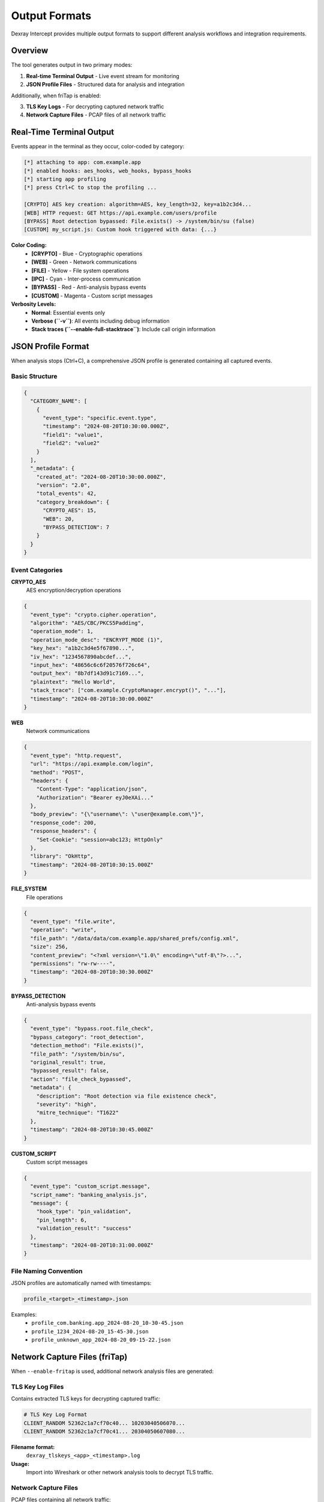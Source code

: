 Output Formats
==============

Dexray Intercept provides multiple output formats to support different analysis workflows and integration requirements.

Overview
--------

The tool generates output in two primary modes:

1. **Real-time Terminal Output** - Live event stream for monitoring
2. **JSON Profile Files** - Structured data for analysis and integration

Additionally, when friTap is enabled:

3. **TLS Key Logs** - For decrypting captured network traffic  
4. **Network Capture Files** - PCAP files of all network traffic

Real-Time Terminal Output
-------------------------

Events appear in the terminal as they occur, color-coded by category:

.. code-block:: text

   [*] attaching to app: com.example.app
   [*] enabled hooks: aes_hooks, web_hooks, bypass_hooks
   [*] starting app profiling
   [*] press Ctrl+C to stop the profiling ...

   [CRYPTO] AES key creation: algorithm=AES, key_length=32, key=a1b2c3d4...
   [WEB] HTTP request: GET https://api.example.com/users/profile
   [BYPASS] Root detection bypassed: File.exists() -> /system/bin/su (false)
   [CUSTOM] my_script.js: Custom hook triggered with data: {...}

**Color Coding:**
   - **[CRYPTO]** - Blue - Cryptographic operations
   - **[WEB]** - Green - Network communications
   - **[FILE]** - Yellow - File system operations  
   - **[IPC]** - Cyan - Inter-process communication
   - **[BYPASS]** - Red - Anti-analysis bypass events
   - **[CUSTOM]** - Magenta - Custom script messages

**Verbosity Levels:**
   - **Normal**: Essential events only
   - **Verbose (``-v``)**: All events including debug information
   - **Stack traces (``--enable-full-stacktrace``)**: Include call origin information

JSON Profile Format
-------------------

When analysis stops (Ctrl+C), a comprehensive JSON profile is generated containing all captured events.

Basic Structure
^^^^^^^^^^^^^^^

.. code-block:: json

   {
     "CATEGORY_NAME": [
       {
         "event_type": "specific.event.type",
         "timestamp": "2024-08-20T10:30:00.000Z",
         "field1": "value1",
         "field2": "value2"
       }
     ],
     "_metadata": {
       "created_at": "2024-08-20T10:30:00.000Z",
       "version": "2.0",
       "total_events": 42,
       "category_breakdown": {
         "CRYPTO_AES": 15,
         "WEB": 20,
         "BYPASS_DETECTION": 7
       }
     }
   }

Event Categories
^^^^^^^^^^^^^^^^

**CRYPTO_AES**
   AES encryption/decryption operations

.. code-block:: json

   {
     "event_type": "crypto.cipher.operation",
     "algorithm": "AES/CBC/PKCS5Padding",
     "operation_mode": 1,
     "operation_mode_desc": "ENCRYPT_MODE (1)",
     "key_hex": "a1b2c3d4e5f67890...",
     "iv_hex": "1234567890abcdef...",
     "input_hex": "48656c6c6f20576f726c64",
     "output_hex": "8b7df143d91c7169...",
     "plaintext": "Hello World",
     "stack_trace": ["com.example.CryptoManager.encrypt()", "..."],
     "timestamp": "2024-08-20T10:30:00.000Z"
   }

**WEB**
   Network communications

.. code-block:: json

   {
     "event_type": "http.request",
     "url": "https://api.example.com/login",
     "method": "POST",
     "headers": {
       "Content-Type": "application/json",
       "Authorization": "Bearer eyJ0eXAi..."
     },
     "body_preview": "{\"username\": \"user@example.com\"}",
     "response_code": 200,
     "response_headers": {
       "Set-Cookie": "session=abc123; HttpOnly"
     },
     "library": "OkHttp",
     "timestamp": "2024-08-20T10:30:15.000Z"
   }

**FILE_SYSTEM**
   File operations

.. code-block:: json

   {
     "event_type": "file.write",
     "operation": "write",
     "file_path": "/data/data/com.example.app/shared_prefs/config.xml",
     "size": 256,
     "content_preview": "<?xml version=\"1.0\" encoding=\"utf-8\"?>...",
     "permissions": "rw-rw----",
     "timestamp": "2024-08-20T10:30:30.000Z"
   }

**BYPASS_DETECTION**
   Anti-analysis bypass events

.. code-block:: json

   {
     "event_type": "bypass.root.file_check",
     "bypass_category": "root_detection",
     "detection_method": "File.exists()",
     "file_path": "/system/bin/su",
     "original_result": true,
     "bypassed_result": false,
     "action": "file_check_bypassed",
     "metadata": {
       "description": "Root detection via file existence check",
       "severity": "high",
       "mitre_technique": "T1622"
     },
     "timestamp": "2024-08-20T10:30:45.000Z"
   }

**CUSTOM_SCRIPT**
   Custom script messages

.. code-block:: json

   {
     "event_type": "custom_script.message",
     "script_name": "banking_analysis.js",
     "message": {
       "hook_type": "pin_validation",
       "pin_length": 6,
       "validation_result": "success"
     },
     "timestamp": "2024-08-20T10:31:00.000Z"
   }

File Naming Convention
^^^^^^^^^^^^^^^^^^^^^^

JSON profiles are automatically named with timestamps:

.. code-block:: text

   profile_<target>_<timestamp>.json

Examples:
   - ``profile_com.banking.app_2024-08-20_10-30-45.json``
   - ``profile_1234_2024-08-20_15-45-30.json``
   - ``profile_unknown_app_2024-08-20_09-15-22.json``

Network Capture Files (friTap)
------------------------------

When ``--enable-fritap`` is used, additional network analysis files are generated:

TLS Key Log Files
^^^^^^^^^^^^^^^^^

Contains extracted TLS keys for decrypting captured traffic:

.. code-block:: text

   # TLS Key Log Format
   CLIENT_RANDOM 52362c1a7cf70c40... 10203040506070...
   CLIENT_RANDOM 52362c1a7cf70c41... 20304050607080...

**Filename format:**
   ``dexray_tlskeys_<app>_<timestamp>.log``

**Usage:**
   Import into Wireshark or other network analysis tools to decrypt TLS traffic.

Network Capture Files
^^^^^^^^^^^^^^^^^^^^^

PCAP files containing all network traffic:

**Filename format:**
   ``dexray_unfiltered_traffic_<app>_<timestamp>.pcap``

**Contents:**
   - Raw network packets
   - All protocols (TCP, UDP, ICMP, etc.)
   - Decryptable when combined with TLS key logs

**Analysis workflow:**

.. code-block:: bash

   # Open in Wireshark with TLS keys
   wireshark dexray_unfiltered_traffic_com.banking.app_20240820_103000.pcap
   
   # In Wireshark, load TLS keys:
   # Edit → Preferences → Protocols → TLS → (Pre)-Master-Secret log filename
   # Select: dexray_tlskeys_com.banking.app_20240820_103000.log

Working with Output Data
------------------------

Programmatic Analysis
^^^^^^^^^^^^^^^^^^^^

**Python JSON Processing:**

.. code-block:: python

   import json
   from datetime import datetime

   # Load profile data
   with open('profile_com.example.app_2024-08-20_10-30-45.json', 'r') as f:
       profile = json.load(f)

   # Analyze crypto events
   crypto_events = profile.get('CRYPTO_AES', [])
   print(f"Found {len(crypto_events)} crypto operations")

   for event in crypto_events:
       if event['event_type'] == 'crypto.key.creation':
           print(f"AES key: {event['algorithm']} ({event['key_length']} bytes)")

   # Analyze network traffic
   web_events = profile.get('WEB', [])
   unique_domains = set()
   
   for event in web_events:
       if 'url' in event:
           from urllib.parse import urlparse
           domain = urlparse(event['url']).netloc
           unique_domains.add(domain)
   
   print(f"Contacted domains: {list(unique_domains)}")

**Filtering and Searching:**

.. code-block:: python

   # Find all bypass events
   bypass_events = profile.get('BYPASS_DETECTION', [])
   root_detections = [e for e in bypass_events if e.get('bypass_category') == 'root_detection']
   
   # Find crypto operations with specific algorithms
   aes_256_ops = [e for e in crypto_events if e.get('key_length') == 32]
   
   # Time-based filtering
   from datetime import datetime
   start_time = datetime.fromisoformat('2024-08-20T10:30:00.000Z'.replace('Z', '+00:00'))
   
   recent_events = []
   for category in profile:
       if category != '_metadata':
           for event in profile[category]:
               event_time = datetime.fromisoformat(event['timestamp'].replace('Z', '+00:00'))
               if event_time > start_time:
                   recent_events.append(event)

Integration with Analysis Tools
^^^^^^^^^^^^^^^^^^^^^^^^^^^^^^^

**Threat Intelligence Platforms:**

.. code-block:: python

   # Extract IOCs from network events
   def extract_iocs(profile):
       iocs = {'domains': [], 'urls': [], 'ips': []}
       
       for event in profile.get('WEB', []):
           if 'url' in event:
               iocs['urls'].append(event['url'])
               domain = urlparse(event['url']).netloc
               iocs['domains'].append(domain)
       
       return iocs

**SIEM Integration:**

.. code-block:: python

   # Convert to common log format
   def to_siem_format(event):
       return {
           'timestamp': event['timestamp'],
           'source': 'dexray-intercept',
           'category': event.get('event_type', 'unknown'),
           'severity': get_severity(event),
           'details': json.dumps(event)
       }

**Malware Analysis Workflows:**

.. code-block:: python

   # Detect suspicious patterns
   def analyze_malware_indicators(profile):
       indicators = []
       
       # Check for root detection bypass
       bypass_events = profile.get('BYPASS_DETECTION', [])
       if any(e.get('bypass_category') == 'root_detection' for e in bypass_events):
           indicators.append('root_detection_evasion')
       
       # Check for network exfiltration
       web_events = profile.get('WEB', [])
       suspicious_domains = ['suspicious.com', 'evil.net']
       
       for event in web_events:
           url = event.get('url', '')
           if any(domain in url for domain in suspicious_domains):
               indicators.append('c2_communication')
       
       return indicators

Advanced Output Processing
-------------------------

Custom Event Filtering
^^^^^^^^^^^^^^^^^^^^^^

Filter events during analysis using the Python API:

.. code-block:: python

   from dexray_intercept import AppProfiler

   class CustomProfileCollector:
       def __init__(self, original_collector):
           self.original = original_collector
           self.filtered_events = []
       
       def process_frida_message(self, message, data=None):
           # Custom filtering logic
           payload = message.get('payload', {})
           event_type = payload.get('profileType', '')
           
           # Only collect crypto and network events
           if event_type in ['CRYPTO_AES', 'WEB']:
               return self.original.process_frida_message(message, data)
           
           return False

Real-time Event Streaming
^^^^^^^^^^^^^^^^^^^^^^^^^

Process events as they occur:

.. code-block:: python

   import json
   from queue import Queue
   from threading import Thread

   class EventStreamer:
       def __init__(self):
           self.event_queue = Queue()
           self.running = True
       
       def process_event(self, event_data):
           # Real-time processing
           if event_data.get('event_type') == 'crypto.key.creation':
               self.alert_crypto_key(event_data)
           elif 'suspicious.com' in str(event_data):
               self.alert_suspicious_network(event_data)
       
       def alert_crypto_key(self, event):
           print(f"🔐 CRYPTO ALERT: {event['algorithm']} key created")
       
       def alert_suspicious_network(self, event):
           print(f"🚨 NETWORK ALERT: Suspicious domain contacted")

Output Customization
-------------------

Environment Variables
^^^^^^^^^^^^^^^^^^^^^

Control output behavior:

.. code-block:: bash

   # Disable colored output
   export DEXRAY_NO_COLOR=1
   
   # Custom output directory
   export DEXRAY_OUTPUT_DIR=/path/to/analysis/output
   
   # Maximum content preview length
   export DEXRAY_PREVIEW_MAX_LENGTH=100

Profile Data Validation
^^^^^^^^^^^^^^^^^^^^^^^

Validate JSON profile integrity:

.. code-block:: python

   def validate_profile(profile_path):
       with open(profile_path, 'r') as f:
           profile = json.load(f)
       
       # Check required metadata
       if '_metadata' not in profile:
           return False, "Missing metadata"
       
       metadata = profile['_metadata']
       required_fields = ['created_at', 'version', 'total_events']
       
       for field in required_fields:
           if field not in metadata:
               return False, f"Missing metadata field: {field}"
       
       # Validate event structure
       total_events = 0
       for category, events in profile.items():
           if category == '_metadata':
               continue
           
           if not isinstance(events, list):
               return False, f"Category {category} is not a list"
           
           total_events += len(events)
           
           for event in events:
               if 'timestamp' not in event:
                   return False, f"Event missing timestamp in {category}"
       
       # Verify event count
       if total_events != metadata['total_events']:
           return False, "Event count mismatch"
       
       return True, "Profile is valid"

Best Practices
--------------

**Data Management:**
   - Regularly archive old profile files
   - Use descriptive filenames and directories
   - Implement log rotation for high-volume analysis

**Performance:**
   - Filter events in real-time when possible
   - Use streaming processing for large profiles
   - Consider data compression for storage

**Security:**
   - Sanitize profile data before sharing
   - Remove sensitive information from logs
   - Encrypt stored analysis results

**Integration:**
   - Standardize on JSON processing libraries
   - Implement error handling for malformed data
   - Use schema validation for automated processing

Troubleshooting Output Issues
----------------------------

**Common Problems:**

1. **Empty JSON profiles** - Verify hooks are enabled
2. **Large file sizes** - Use selective hook configuration
3. **Missing network captures** - Check friTap configuration
4. **Incomplete events** - Ensure app ran long enough for analysis

**Debug Steps:**

.. code-block:: bash

   # Enable verbose output
   dexray-intercept -v --hooks-crypto com.example.app
   
   # Check file permissions
   ls -la profile_*.json
   
   # Validate JSON syntax
   python3 -m json.tool profile_example.json

Next Steps
----------

- Learn about the Python API: :doc:`../api/python-api`
- Explore development workflows: :doc:`../development/index`
- Check troubleshooting guide: :doc:`../troubleshooting`